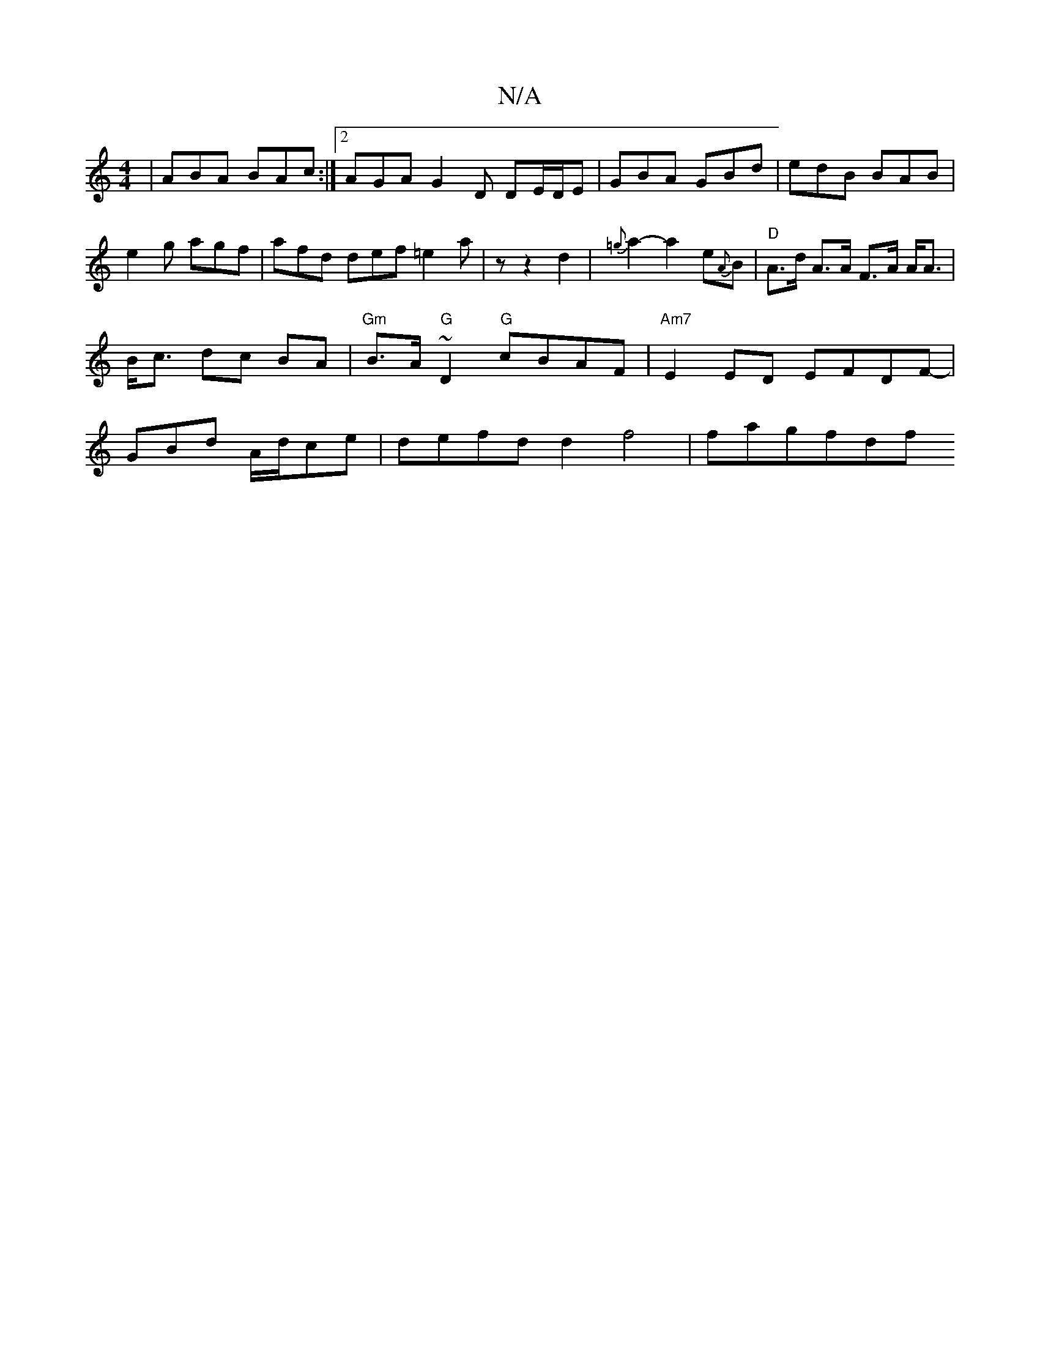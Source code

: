 X:1
T:N/A
M:4/4
R:N/A
K:Cmajor
| ABA BAc :|[2 AGA G2D DE/D/E|GBA GBd|edB BAB|e2g agf|afd def =e2a|z z2 d2 | {=g}a2-a2 e{A}B |"D"A>d A>A F>A A<A |B<c dc BA | "Gm"B>A"G"~D2 "G"cBAF | "Am7"E2ED EFDF|-GBd A/d/ce | defd d2 f4 | fagfdf {